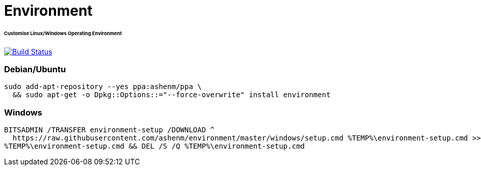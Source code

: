 = Environment
:toc:
:toc-placement!:
:warning-caption: :warning:
:note-caption: :paperclip:
:important-caption: :heavy_exclamation_mark:

[discrete]
====== Customise Linux/Windows Operating Environment
image:https://travis-ci.com/ashenm/environment.svg?branch=master["Build Status", link="https://travis-ci.com/ashenm/environment"]

=== Debian/Ubuntu
[source, shell]
----
sudo add-apt-repository --yes ppa:ashenm/ppa \
  && sudo apt-get -o Dpkg::Options::="--force-overwrite" install environment
----

=== Windows
[source, batch]
----
BITSADMIN /TRANSFER environment-setup /DOWNLOAD ^
  https://raw.githubusercontent.com/ashenm/environment/master/windows/setup.cmd %TEMP%\environment-setup.cmd >> NUL && ^
%TEMP%\environment-setup.cmd && DEL /S /Q %TEMP%\environment-setup.cmd
----
